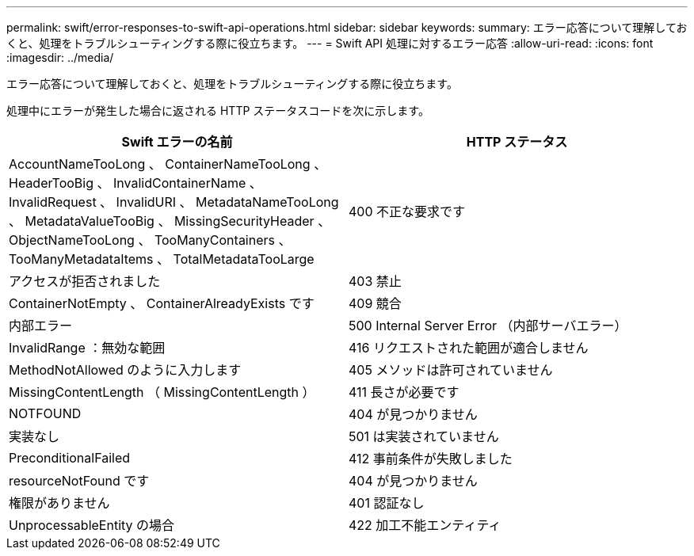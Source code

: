 ---
permalink: swift/error-responses-to-swift-api-operations.html 
sidebar: sidebar 
keywords:  
summary: エラー応答について理解しておくと、処理をトラブルシューティングする際に役立ちます。 
---
= Swift API 処理に対するエラー応答
:allow-uri-read: 
:icons: font
:imagesdir: ../media/


[role="lead"]
エラー応答について理解しておくと、処理をトラブルシューティングする際に役立ちます。

処理中にエラーが発生した場合に返される HTTP ステータスコードを次に示します。

|===
| Swift エラーの名前 | HTTP ステータス 


 a| 
AccountNameTooLong 、 ContainerNameTooLong 、 HeaderTooBig 、 InvalidContainerName 、 InvalidRequest 、 InvalidURI 、 MetadataNameTooLong 、 MetadataValueTooBig 、 MissingSecurityHeader 、 ObjectNameTooLong 、 TooManyContainers 、 TooManyMetadataItems 、 TotalMetadataTooLarge
 a| 
400 不正な要求です



 a| 
アクセスが拒否されました
 a| 
403 禁止



 a| 
ContainerNotEmpty 、 ContainerAlreadyExists です
 a| 
409 競合



 a| 
内部エラー
 a| 
500 Internal Server Error （内部サーバエラー）



 a| 
InvalidRange ：無効な範囲
 a| 
416 リクエストされた範囲が適合しません



 a| 
MethodNotAllowed のように入力します
 a| 
405 メソッドは許可されていません



 a| 
MissingContentLength （ MissingContentLength ）
 a| 
411 長さが必要です



 a| 
NOTFOUND
 a| 
404 が見つかりません



 a| 
実装なし
 a| 
501 は実装されていません



 a| 
PreconditionalFailed
 a| 
412 事前条件が失敗しました



 a| 
resourceNotFound です
 a| 
404 が見つかりません



 a| 
権限がありません
 a| 
401 認証なし



 a| 
UnprocessableEntity の場合
 a| 
422 加工不能エンティティ

|===